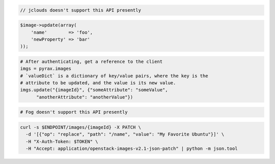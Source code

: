 .. code-block:: csharp

.. code-block:: java

  // jclouds doesn't support this API presently

.. code-block:: javascript

.. code-block:: php

    $image->update(array(
        'name'        => 'foo',
        'newProperty' => 'bar'
    ));

.. code-block:: python

  # After authenticating, get a reference to the client
  imgs = pyrax.images
  # `valueDict` is a dictionary of key/value pairs, where the key is the
  # attribute to be updated, and the value is its new value.
  imgs.update("{imageId}", {"someAttribute": "someValue",
        "anotherAttribute": "anotherValue"})

.. code-block:: ruby

  # Fog doesn't support this API presently

.. code-block:: sh

  curl -s $ENDPOINT/images/{imageId} -X PATCH \
    -d '[{"op": "replace", "path": "/name", "value": "My Favorite Ubuntu"}]' \
    -H "X-Auth-Token: $TOKEN" \
    -H "Accept: application/openstack-images-v2.1-json-patch" | python -m json.tool
